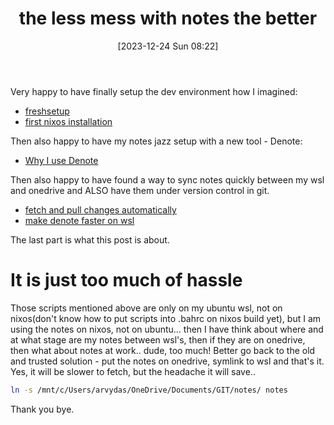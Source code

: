 #+title:      the less mess with notes the better
#+date:       [2023-12-24 Sun 08:22]
#+filetags:   :denote:git:notes:
#+identifier: 20231224T082240
#+STARTUP:    overview

Very happy to have finally setup the dev environment how I imagined:

- [[file:20231209T093750--freshsetup__emacs.org][freshsetup]]
- [[file:20231211T151427--first-nixos-installation__nixos.org][first nixos installation]]

Then also happy to have my notes jazz setup with a new tool - Denote:
- [[file:20231125T211812--why-i-use-denote__emacs.org][Why I use Denote]]

Then also happy to have found a way to sync notes quickly between my wsl and
onedrive and ALSO have them under version control in git.
- [[file:20231130T065309--fetch-and-pull-changes-automatically__git_wsl.org][fetch and pull changes automatically]]
- [[file:20231126T012052--make-denote-faster-on-wsl__emacs_rsync_scripting_wsl.org][make denote faster on wsl]]

The last part is what this post is about.

* It is just too much of hassle

Those scripts mentioned above are only on my ubuntu wsl, not on nixos(don't
know how to put scripts into .bahrc on nixos build yet), but I am using the
notes on nixos, not on ubuntu... then I have think about where and at what
stage are my notes between wsl's, then if they are on onedrive, then what about
notes at work.. dude, too much! Better go back to the old and trusted
solution - put the notes on onedrive, symlink to wsl and that's it. Yes, it
will be slower to fetch, but the headache it will save..

#+begin_src bash
  ln -s /mnt/c/Users/arvydas/OneDrive/Documents/GIT/notes/ notes
#+end_src

Thank you bye.
